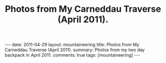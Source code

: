 #+STARTUP: showall indent
#+STARTUP: hidestars
#+OPTIONS: H:2 num:nil tags:nil toc:nil timestamps:nil
#+TITLE: Photos from My Carneddau Traverse (April 2011).
#+BEGIN_HTML
---
date: 2011-04-29
layout:  mountaineering
title: Photos from My Carneddau Traverse (April 2011).
summary: Photos from my two day backpack in April 2011.
comments: true
tags: [mountaineering]
---
#+END_HTML


#+BEGIN_HTML
<div class="thumbnail">
<a class="fancybox-thumb" rel="fancybox-thumb" href=""
title=""> <img src=" " width="200"
alt=""></a>
<a class="fancybox-thumb" rel="fancybox-thumb" href=""
title=""> <img src="" width="200"
alt=""></a>
</div>
#+END_HTML


#+BEGIN_HTML
<div class="thumbnail">
<a class="fancybox-thumb" rel="fancybox-thumb" href=""
title=""> <img src=" " width="200"
alt=""></a>
<a class="fancybox-thumb" rel="fancybox-thumb" href=""
title=""> <img src="" width="200"
alt=""></a>
</div>
#+END_HTML
